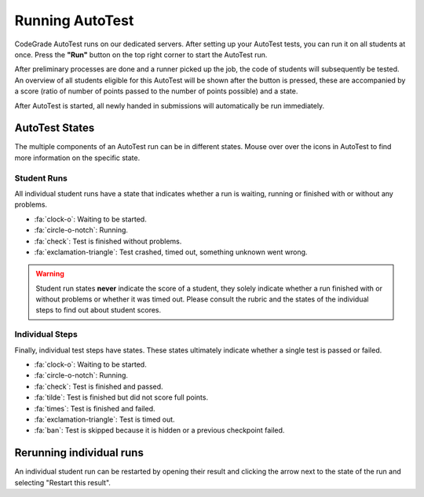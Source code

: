 Running AutoTest
==================
CodeGrade AutoTest runs on our dedicated servers. After setting up your
AutoTest tests, you can run it on all students at once. Press the **"Run"**
button on the top right corner to start the AutoTest run.

After preliminary processes are done and a runner picked up the job, the code
of students will subsequently be tested. An overview of all students eligible
for this AutoTest will be shown after the button is pressed, these are
accompanied by a score (ratio of number of points passed to the number of
points possible) and a state.

After AutoTest is started, all newly handed in submissions will automatically
be run immediately.

AutoTest States
-----------------
The multiple components of an AutoTest run can be in different states. Mouse
over over the icons in AutoTest to find more information on the specific state.

Student Runs
~~~~~~~~~~~~~
All individual student runs have a state that indicates whether a run is
waiting, running or finished with or without any problems.

- :fa:`clock-o`: Waiting to be started.
- :fa:`circle-o-notch`: Running.
- :fa:`check`: Test is finished without problems.
- :fa:`exclamation-triangle`: Test crashed, timed out, something unknown went
  wrong.

.. warning::

    Student run states **never** indicate the score of a student, they solely
    indicate whether a run finished with or without problems or whether it was
    timed out. Please consult the rubric and the states of the individual steps
    to find out about student scores.

Individual Steps
~~~~~~~~~~~~~~~~~
Finally, individual test steps have states. These states ultimately indicate
whether a single test is passed or failed.

- :fa:`clock-o`: Waiting to be started.
- :fa:`circle-o-notch`: Running.
- :fa:`check`: Test is finished and passed.
- :fa:`tilde`: Test is finished but did not score full points.
- :fa:`times`: Test is finished and failed.
- :fa:`exclamation-triangle`: Test is timed out.
- :fa:`ban`: Test is skipped because it is hidden or a previous checkpoint
  failed.

Rerunning individual runs
-------------------------
An individual student run can be restarted by opening their result and clicking
the arrow next to the state of the run and selecting "Restart this result".
